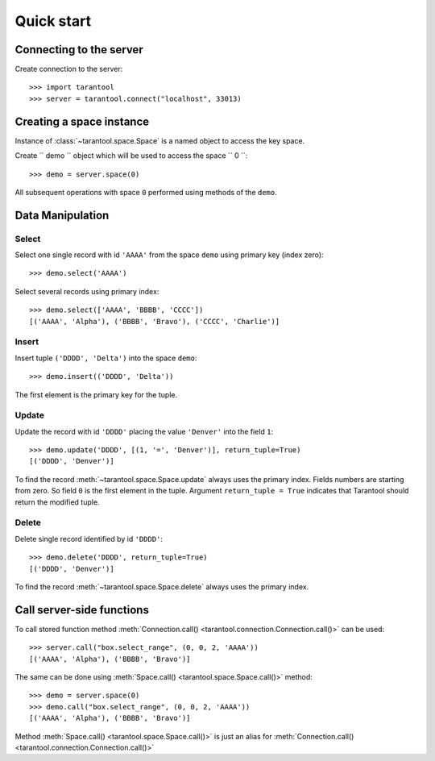Quick start
===========

Connecting to the server
------------------------

Create connection to the server::

    >>> import tarantool
    >>> server = tarantool.connect("localhost", 33013)


Creating a space instance
-------------------------

Instance of :class:`~tarantool.space.Space` is a named object to access
the key space.

Create `` demo `` object which will be used to access the space `` 0 ``::

    >>> demo = server.space(0)

All subsequent operations with space ``0`` performed using methods of the ``demo``.


Data Manipulation
-----------------

Select
^^^^^^

Select one single record with id ``'AAAA'`` from the space ``demo`` 
using primary key (index zero)::

    >>> demo.select('AAAA')

Select several records using primary index::

    >>> demo.select(['AAAA', 'BBBB', 'CCCC'])
    [('AAAA', 'Alpha'), ('BBBB', 'Bravo'), ('CCCC', 'Charlie')]


Insert
^^^^^^

Insert tuple ``('DDDD', 'Delta')`` into the space ``demo``::

    >>> demo.insert(('DDDD', 'Delta'))

The first element is the primary key for the tuple.


Update
^^^^^^

Update the record with id ``'DDDD'`` placing the value ``'Denver'`` 
into the field ``1``::

    >>> demo.update('DDDD', [(1, '=', 'Denver')], return_tuple=True)
    [('DDDD', 'Denver')]

To find the record :meth:`~tarantool.space.Space.update` always uses 
the primary index.
Fields numbers are starting from zero. 
So field ``0`` is the first element in the tuple. 
Argument ``return_tuple = True`` indicates that Tarantool should return the modified tuple.


Delete
^^^^^^

Delete single record identified by id ``'DDDD'``::

    >>> demo.delete('DDDD', return_tuple=True)
    [('DDDD', 'Denver')]

To find the record :meth:`~tarantool.space.Space.delete` always uses 
the primary index.


Call server-side functions
--------------------------

To call stored function method 
:meth:`Connection.call() <tarantool.connection.Connection.call()>` can be used::

    >>> server.call("box.select_range", (0, 0, 2, 'AAAA'))
    [('AAAA', 'Alpha'), ('BBBB', 'Bravo')]

The same can be done using 
:meth:`Space.call() <tarantool.space.Space.call()>` method::

    >>> demo = server.space(0)
    >>> demo.call("box.select_range", (0, 0, 2, 'AAAA'))
    [('AAAA', 'Alpha'), ('BBBB', 'Bravo')]

Method :meth:`Space.call() <tarantool.space.Space.call()>` is just
an alias for
:meth:`Connection.call() <tarantool.connection.Connection.call()>`
